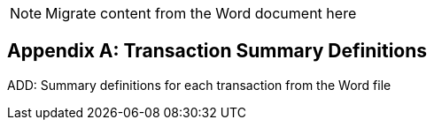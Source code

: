 
// = TF-0 Appendix B:  Transaction Summary Definitions

NOTE:  Migrate content from the Word document here

// Appendix B

[appendix#vol0_appendix_b_transadtion_summary_definitions,sdpi_offset=B]
== Transaction Summary Definitions

ADD:  Summary definitions for each transaction from the Word file

